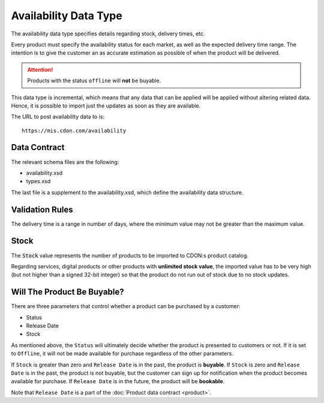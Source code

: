 Availability Data Type
######################

The availability data type specifies details regarding stock, delivery times, etc.

Every product must specify the availability status for each market, as well as the expected delivery time range. The intention is to give the customer an as accurate estimation as possible of when the product will be delivered.

.. ATTENTION::
	Products with the status ``offline`` will **not** be buyable.

This data type is incremental, which means that any data that can be applied will be applied without altering related data. Hence, it is possible to import just the updates as soon as they are available.

The URL to post availability data to is::

	https://mis.cdon.com/availability


Data Contract
=============

The relevant schema files are the following:

* availability.xsd
* types.xsd

The last file is a supplement to the availability.xsd, which define the availability data structure.


Validation Rules
================

The delivery time is a range in number of days, where the minimum value may not be greater than the maximum value.


Stock
=====

The :code:`Stock` value represents the number of products to be imported to CDON:s product catalog.

Regarding services, digital products or other products with **unlimited stock value**, the imported value has to be very high (but not higher than a signed 32-bit integer) so that the product do not run out of stock due to no stock updates.


Will The Product Be Buyable?
============================

There are three parameters that control whether a product can be purchased by a customer:

* Status
* Release Date
* Stock

As mentioned above, the ``Status`` will ultimately decide whether the product is presented to customers or not. If it is set to ``Offline``, it will not be made available for purchase regardless of the other parameters.

If ``Stock`` is greater than zero and ``Release Date`` is in the past, the product is **buyable**.
If ``Stock`` is zero and ``Release Date`` is in the past, the product is not buyable, but the customer can sign up for notification when the product becomes available for purchase.
If ``Release Date`` is in the future, the product will be **bookable**.

Note that ``Release Date`` is a part of the :doc:`Product data contract <product>`.
